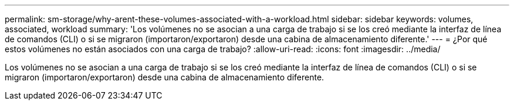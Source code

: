---
permalink: sm-storage/why-arent-these-volumes-associated-with-a-workload.html 
sidebar: sidebar 
keywords: volumes, associated, workload 
summary: 'Los volúmenes no se asocian a una carga de trabajo si se los creó mediante la interfaz de línea de comandos (CLI) o si se migraron (importaron/exportaron) desde una cabina de almacenamiento diferente.' 
---
= ¿Por qué estos volúmenes no están asociados con una carga de trabajo?
:allow-uri-read: 
:icons: font
:imagesdir: ../media/


[role="lead"]
Los volúmenes no se asocian a una carga de trabajo si se los creó mediante la interfaz de línea de comandos (CLI) o si se migraron (importaron/exportaron) desde una cabina de almacenamiento diferente.
